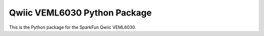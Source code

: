 Qwiic VEML6030 Python Package
=============================================

This is the Python package for the SparkFun Qwiic VEML6030.

